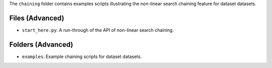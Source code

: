 The ``chaining`` folder contains examples scripts illustrating the non-linear search chaining feature for dataset datasets.

Files (Advanced)
----------------

- ``start_here.py``: A run-through of the API of non-linear search chaining.

Folders (Advanced)
------------------

- ``examples``: Example chaining scripts for dataset datasets.
